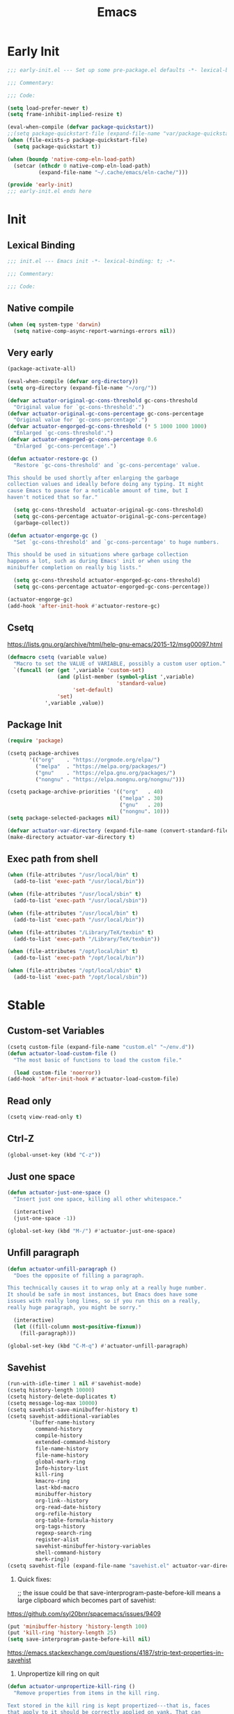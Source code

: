 # -*- after-save-hook: (org-babel-tangle); -*-
#+title: Emacs

* Early Init
:PROPERTIES:
:header-args: :tangle ~/.config/emacs/early-init.el
:END:

#+begin_src emacs-lisp :comments no
  ;;; early-init.el --- Set up some pre-package.el defaults -*- lexical-binding: t; -*-

  ;;; Commentary:

  ;;; Code:
#+end_src

#+begin_src emacs-lisp
  (setq load-prefer-newer t)
  (setq frame-inhibit-implied-resize t)
#+end_src

#+begin_src emacs-lisp
  (eval-when-compile (defvar package-quickstart))
  ;;(setq package-quickstart-file (expand-file-name "var/package-quickstart.el" user-emacs-directory))
  (when (file-exists-p package-quickstart-file)
    (setq package-quickstart t))
#+end_src

#+begin_src emacs-lisp :tangle no
  (when (boundp 'native-comp-eln-load-path)
    (setcar (nthcdr 0 native-comp-eln-load-path)
            (expand-file-name "~/.cache/emacs/eln-cache/")))
#+end_src

#+begin_src emacs-lisp :comments no
  (provide 'early-init)
  ;;; early-init.el ends here
#+end_src

* Init
:PROPERTIES:
:header-args: :tangle ~/.config/emacs/init.el :mkdirp yes
:END:
** Lexical Binding
#+begin_src emacs-lisp :comments no
  ;;; init.el --- Emacs init -*- lexical-binding: t; -*-

  ;;; Commentary:

  ;;; Code:
#+end_src

** Native compile
#+begin_src emacs-lisp
  (when (eq system-type 'darwin)
    (setq native-comp-async-report-warnings-errors nil))
#+end_src

** Very early
#+begin_src emacs-lisp
  (package-activate-all)

  (eval-when-compile (defvar org-directory))
  (setq org-directory (expand-file-name "~/org/"))
#+end_src

#+begin_src emacs-lisp
  (defvar actuator-original-gc-cons-threshold gc-cons-threshold
    "Original value for `gc-cons-threshold'.")
  (defvar actuator-original-gc-cons-percentage gc-cons-percentage
    "Original value for `gc-cons-percentage'.")
  (defvar actuator-engorged-gc-cons-threshold (* 5 1000 1000 1000)
    "Enlarged `gc-cons-threshold'.")
  (defvar actuator-engorged-gc-cons-percentage 0.6
    "Enlarged `gc-cons-percentage'.")

  (defun actuator-restore-gc ()
    "Restore `gc-cons-threshold' and `gc-cons-percentage' value.

  This should be used shortly after enlarging the garbage
  collection values and ideally before doing any typing. It might
  cause Emacs to pause for a noticable amount of time, but I
  haven't noticed that so far."

    (setq gc-cons-threshold  actuator-original-gc-cons-threshold)
    (setq gc-cons-percentage actuator-original-gc-cons-percentage)
    (garbage-collect))

  (defun actuator-engorge-gc ()
    "Set `gc-cons-threshold' and `gc-cons-percentage' to huge numbers.

  This should be used in situations where garbage collection
  happens a lot, such as during Emacs' init or when using the
  minibuffer completion on really big lists."

    (setq gc-cons-threshold actuator-engorged-gc-cons-threshold)
    (setq gc-cons-percentage actuator-engorged-gc-cons-percentage))

  (actuator-engorge-gc)
  (add-hook 'after-init-hook #'actuator-restore-gc)
#+end_src

** Csetq
https://lists.gnu.org/archive/html/help-gnu-emacs/2015-12/msg00097.html

#+begin_src emacs-lisp
  (defmacro csetq (variable value)
    "Macro to set the VALUE of VARIABLE, possibly a custom user option."
    `(funcall (or (get ',variable 'custom-set)
                  (and (plist-member (symbol-plist ',variable)
                                     'standard-value)
                       'set-default)
                  'set)
              ',variable ,value))
#+end_src

** Package Init

#+begin_src emacs-lisp
  (require 'package)

  (csetq package-archives
         '(("org"    . "https://orgmode.org/elpa/")
           ("melpa"  . "https://melpa.org/packages/")
           ("gnu"    . "https://elpa.gnu.org/packages/")
           ("nongnu" . "https://elpa.nongnu.org/nongnu/")))

  (csetq package-archive-priorities '(("org"   . 40)
                                      ("melpa" . 30)
                                      ("gnu"   . 20)
                                      ("nongnu". 10)))
  (setq package-selected-packages nil)
#+end_src

#+begin_src emacs-lisp
  (defvar actuator-var-directory (expand-file-name (convert-standard-filename "var/") user-emacs-directory))
  (make-directory actuator-var-directory t)
#+end_src

** Exec path from shell
#+begin_src emacs-lisp
  (when (file-attributes "/usr/local/bin" t)
    (add-to-list 'exec-path "/usr/local/bin"))

  (when (file-attributes "/usr/local/sbin" t)
    (add-to-list 'exec-path "/usr/local/sbin"))

  (when (file-attributes "/usr/local/bin" t)
    (add-to-list 'exec-path "/usr/local/bin"))

  (when (file-attributes "/Library/TeX/texbin" t)
    (add-to-list 'exec-path "/Library/TeX/texbin"))

  (when (file-attributes "/opt/local/bin" t)
    (add-to-list 'exec-path "/opt/local/bin"))

  (when (file-attributes "/opt/local/sbin" t)
    (add-to-list 'exec-path "/opt/local/sbin"))
#+end_src

* Stable
:PROPERTIES:
:header-args: :tangle ~/.config/emacs/init.el :comments link :noweb yes
:END:
** Custom-set Variables

#+begin_src emacs-lisp
  (csetq custom-file (expand-file-name "custom.el" "~/env.d"))
  (defun actuator-load-custom-file ()
    "The most basic of functions to load the custom file."

    (load custom-file 'noerror))
  (add-hook 'after-init-hook #'actuator-load-custom-file)
#+end_src

** Read only
#+begin_src emacs-lisp
  (csetq view-read-only t)
#+end_src

** Ctrl-Z
#+begin_src emacs-lisp
  (global-unset-key (kbd "C-z"))
#+end_src

** Just one space
#+begin_src emacs-lisp
  (defun actuator-just-one-space ()
    "Insert just one space, killing all other whitespace."

    (interactive)
    (just-one-space -1))

  (global-set-key (kbd "M-/") #'actuator-just-one-space)
#+end_src

** Unfill paragraph
#+begin_src emacs-lisp
  (defun actuator-unfill-paragraph ()
    "Does the opposite of filling a paragraph.

  This technically causes it to wrap only at a really huge number.
  It should be safe in most instances, but Emacs does have some
  issues with really long lines, so if you run this on a really,
  really huge paragraph, you might be sorry."

    (interactive)
    (let ((fill-column most-positive-fixnum))
      (fill-paragraph)))

  (global-set-key (kbd "C-M-q") #'actuator-unfill-paragraph)
#+end_src

** Savehist
#+begin_src emacs-lisp
  (run-with-idle-timer 1 nil #'savehist-mode)
  (csetq history-length 10000)
  (csetq history-delete-duplicates t)
  (csetq message-log-max 10000)
  (csetq savehist-save-minibuffer-history t)
  (csetq savehist-additional-variables
         '(buffer-name-history
           command-history
           compile-history
           extended-command-history
           file-name-history
           file-name-history
           global-mark-ring
           Info-history-list
           kill-ring
           kmacro-ring
           last-kbd-macro
           minibuffer-history
           org-link--history
           org-read-date-history
           org-refile-history
           org-table-formula-history
           org-tags-history
           regexp-search-ring
           register-alist
           savehist-minibuffer-history-variables
           shell-command-history
           mark-ring))
  (csetq savehist-file (expand-file-name "savehist.el" actuator-var-directory))
#+end_src

#+results:
: /home/g/.config/emacs/var/savehist.el

1. Quick fixes:

   ;; the issue could be that save-interprogram-paste-before-kill means a large clipboard which becomes part of savehist:

https://github.com/syl20bnr/spacemacs/issues/9409

#+begin_src emacs-lisp
  (put 'minibuffer-history 'history-length 100)
  (put 'kill-ring 'history-length 25)
  (setq save-interprogram-paste-before-kill nil)
#+end_src

https://emacs.stackexchange.com/questions/4187/strip-text-properties-in-savehist

2. Unpropertize kill ring on quit
#+begin_src emacs-lisp
  (defun actuator-unpropertize-kill-ring ()
    "Remove properties from items in the kill ring.

  Text stored in the kill ring is kept propertized---that is, faces
  that apply to it should be correctly applied on yank. That can
  vastly increase the size of the kill ring, causing it to go from
  no big deal to a rather substantial issue if you try to persist
  the kill ring. This removes properties, which makes the kill ring
  lossy in a fashion, but means that saving huge numbers of kill
  ring items to disk should no longer cause weird issues."

    (setq kill-ring (mapcar 'substring-no-properties kill-ring)))

  (add-hook 'kill-emacs-hook #'actuator-unpropertize-kill-ring)
  (add-hook 'after-save-hook #'actuator-unpropertize-kill-ring)
#+end_src

3. Savehist on kill only

#+begin_src emacs-lisp
  (eval-when-compile ;;(defvar savehist-autosave-interval)
                     (declare-function savehist-save "savehist"))
  (csetq savehist-autosave-interval nil)
  (add-hook 'kill-emacs-hook #'savehist-save)
  (add-hook 'after-save-hook #'savehist-save)
#+end_src
** Autorevert
#+begin_src emacs-lisp
  (run-with-idle-timer 1 nil #'global-auto-revert-mode 1)
  (csetq auto-revert-verbose t)
  (csetq auto-revert-avoid-polling t)
  (csetq buffer-auto-revert-by-notification t)
  (csetq auto-revert-interval 15)
  (csetq revert-without-query nil)
  (csetq auto-revert-check-vc-info nil)
#+end_src

** Server

#+begin_src emacs-lisp
  (defun actuator-start-server-if-not-running ()
    "If Emacs' server is not running, start it.

  This allows Emacs client to function. This does not check to see
  if the current Emacs instance is running the server, only that at
  least one server is running. I don't care about running multiple
  servers, so that's fine."

    (require 'server)
    (declare-function server-running-p "server")
    (unless (server-running-p) (server-start)))
  (run-with-idle-timer 2 nil #'actuator-start-server-if-not-running)
#+end_src

** Undo
- [[https://b3n.sdf-eu.org/undo-in-emacs.html][Undo in Emacs]]

  #+begin_src emacs-lisp
    (global-set-key (kbd "s-z") #'undo-only)
    (global-set-key (kbd "s-Z") #'undo-redo)
  #+end_src

** Cancel GC in Minibuffer
#+begin_src emacs-lisp
  (when (and (fboundp 'actuator-engorge-gc)
             (fboundp 'actuator-restore-gc))
    (add-hook 'minibuffer-setup-hook #'actuator-engorge-gc)
    (add-hook 'minibuffer-exit-hook  #'actuator-restore-gc))

#+end_src

** Minibuffer Resize
#+begin_src emacs-lisp
  (defun actuator-minibuffer-normalize-face-height ()
    "Reset faces in the minibuffer to be the default height."

    (set (make-local-variable 'face-remapping-alist)
         '((org-document-title :height 1.0))))

  (add-hook 'minibuffer-setup-hook #'actuator-minibuffer-normalize-face-height)
#+end_src
** Hippie Expand

#+begin_src emacs-lisp
  (csetq dabbrev-case-distinction t)
  (csetq dabbrev-case-fold-search t)
  (csetq dabbrev-case-replace t)
#+end_src

#+begin_src emacs-lisp
  (with-eval-after-load 'hippie-exp
    (require 'dabbrev))
#+end_src

#+begin_src emacs-lisp
  (csetq hippie-expand-verbose t)
  (csetq hippie-expand-try-functions-list
         '(try-expand-all-abbrevs
           try-expand-dabbrev-visible
           try-expand-dabbrev
           try-expand-dabbrev-all-buffers
           try-expand-dabbrev-from-kill
           try-complete-file-name-partially
           try-complete-file-name
           try-expand-line
           try-complete-lisp-symbol-partially
           try-complete-lisp-symbol
           try-expand-list
           try-expand-list-all-buffers
           try-expand-whole-kill
           try-expand-line-all-buffers))
  (global-set-key (kbd "<M-SPC>") #'hippie-expand)
#+end_src

- try-complete-lisp-symbol has a lot of completions
- try-expand-line-all-buffers is very slow

#+begin_src emacs-lisp
  (defun actuator-hippie-unexpand ()
    "Remove an expansion without having to loop around."
    (interactive)
    (hippie-expand 0))
  (global-set-key (kbd "M-S-SPC") #'actuator-hippie-unexpand)
#+end_src

** Open org-links in new window or not
#+begin_src emacs-lisp
  (csetq org-link-frame-setup '((vm . vm-visit-folder-other-frame)
                                (vm-imap . vm-visit-imap-folder-other-frame)
                                (gnus . org-gnus-no-new-news)
                                (file . find-file)))
#+end_src
* Unstable
:PROPERTIES:
:header-args: :tangle ~/.config/emacs/init.el :noweb yes
:END:
** NSM
#+begin_src emacs-lisp
  (csetq nsm-settings-file (expand-file-name "nsm.el" actuator-var-directory))
#+end_src
** Diary
#+begin_src emacs-lisp
  (csetq diary-file (expand-file-name "diary" org-directory))
  (csetq calendar-date-style 'iso)
#+end_src

** Capture Templates

#+begin_src emacs-lisp
  (with-eval-after-load 'org-capture
    (defvar org-capture-templates)
    (add-to-list 'org-capture-templates
                 `("l" "Todo (with link)" entry
                   (file "inbox.org")
                   "* TODO %?\n:LOGBOOK:\n- Added on %U\n:END:\n%i\n%a\n")))
#+end_src

#+begin_src emacs-lisp
  (with-eval-after-load 'org-capture
    (defvar org-capture-templates)
    (add-to-list 'org-capture-templates
                 `("t" "Todo (no link)" entry
                   (file "inbox.org")
                   "* TODO %?\n:LOGBOOK:\n- Added on %U\n:END:\n%i\n")))
#+end_src

#+begin_src emacs-lisp
  (with-eval-after-load 'org-capture
    (defvar org-capture-templates)
    (defun actuator-date-stamp ()
      (format-time-string "%A %-e %B %Y %H:%M %Z"))
    (add-to-list 'org-capture-templates
                 `("j" "Journal" entry
                   (file+olp+datetree "journal.org")
                   "* %(actuator-date-stamp)\n%?")))
#+end_src

#+begin_src emacs-lisp
  (with-eval-after-load 'org-capture
    (defvar org-capture-templates)
    (add-to-list 'org-capture-templates
                 '("C" "Contact" entry (file "contacts.org")
                   "* %^{Name}
  :PROPERTIES:
  :EMAIL: %^{Email}
  :PHONE: %^{Phone}
  :END:
  :LOGBOOK:
  - Added on %U
  :END:\n\n%?")))
#+end_src

** Calendar

#+begin_src emacs-lisp
  (csetq calendar-latitude [47 33 north])
  (csetq calendar-longitude [52 42 west])
#+end_src

#+begin_src emacs-lisp
  (defun actuator-calendar-mode-line-entry (command echo &optional key string)
    "Return a propertized string for `calendar-mode-line-format'.
  COMMAND is a command to run, ECHO is the help-echo text, KEY
  is COMMAND's keybinding, STRING describes the binding.

  This version of this function does not display the keybinding for
  the COMMAND, which was unneeded and hard to theme correctly."
    (propertize (or key
                    (capitalize (format "%s" string)))
                'help-echo (format "mouse-1: %s" echo)
                'mouse-face 'mode-line-highlight
                'keymap (make-mode-line-mouse-map 'mouse-1 command)))

  (advice-add 'calendar-mode-line-entry :override #'actuator-calendar-mode-line-entry)
#+end_src

#+begin_src emacs-lisp
  (csetq calendar-date-style 'iso)
  (csetq calendar-offset -1)
#+end_src

** Unfiled Settings
:PROPERTIES:
:ID:       3659786E-6B2D-4AF8-8901-434068730FC7
:END:

#+begin_src emacs-lisp
  (fringe-mode 12)
#+end_src

#+begin_src emacs-lisp
  (csetq bookmark-version-control t)
  (csetq bookmark-save-flag 1)
#+end_src

#+begin_src emacs-lisp
  (setq window-combination-resize t)
  (setq undo-limit (* 80 1024 1024))
#+end_src

From  emacs-plus:

#+begin_src emacs-lisp
  ;; C source code
  (setq frame-resize-pixelwise t)
#+end_src

#+begin_src emacs-lisp
  (global-set-key (kbd "M-=") #'count-words)
#+end_src

#+begin_src emacs-lisp
  (global-unset-key (kbd "<C-wheel-down>"))
  (global-unset-key (kbd "<C-wheel-up>"))
#+end_src

#+begin_src emacs-lisp
  (global-set-key (kbd "M-c") 'capitalize-dwim)
  (global-set-key (kbd "M-l") 'downcase-dwim)
  (global-set-key (kbd "M-u") 'upcase-dwim)
#+end_src

#+begin_src emacs-lisp
  (setq help-window-select t) ; Select help window by default
  (setq jit-lock-defer-time 0) ; Delay font-lock if its slow
  (defalias 'yes-or-no-p 'y-or-n-p)

  (global-set-key (kbd "M-o") #'other-window)

  (run-with-idle-timer 2 nil #'delete-selection-mode t)
  (run-with-idle-timer 2 nil #'midnight-mode t)
  (setq sentence-end-double-space nil)

  (defun actuator-prefer-utf-8 ()
    "Set all the UTF-8 defaults."
    (prefer-coding-system 'utf-8)
    (set-default-coding-systems 'utf-8)
    (set-terminal-coding-system 'utf-8)
    (set-keyboard-coding-system 'utf-8)
    (set-language-environment "UTF-8"))

  (run-with-idle-timer 1 nil #'actuator-prefer-utf-8)

  (add-hook 'before-save-hook 'whitespace-cleanup)

  (setq indent-tabs-mode nil) ; Never insert tabs with tab key
  (setq require-final-newline t)

  (run-with-idle-timer 2 nil #'save-place-mode 1)
  (csetq save-place-file (expand-file-name "save-place.el" actuator-var-directory))

  (setq backup-by-copying    t)
  (setq delete-old-versions  t)
  (setq kept-new-versions    50)
  (setq kept-old-versions    5) ; I don't know what an old version is
  (setq version-control      t)
  (setq vc-make-backup-files t)

  (setq uniquify-buffer-name-style 'forward) ; Like a path, the way that makes sense
  (setq uniquify-separator "/")
  (setq uniquify-after-kill-buffer-p t)
  (setq uniquify-ignore-buffers-re "^\\*")
  (setq uniquify-strip-common-suffix nil)

  (setq find-file-visit-truename nil) ; Don't resolve symlinks
  (setq confirm-kill-emacs 'y-or-n-p)

  (run-with-idle-timer 1 nil #'abbrev-mode 1)
  (setq save-abbrevs 'silently)

  (setq enable-recursive-minibuffers t)
  (run-with-idle-timer 2 nil #'minibuffer-depth-indicate-mode t)

  (put 'narrow-to-region 'disabled nil)
  (put 'narrow-to-defun  'disabled nil)

  (add-hook 'after-save-hook
            #'executable-make-buffer-file-executable-if-script-p)

  (defun display-startup-echo-area-message ()
    "Remove the GNU info from the minibuffer on startup.

  All you have to do is create a function with this name.  It's
  called automatically."

    (message ""))

  (setq default-frame-alist
        '((ns-transparent-titlebar . t)
          (ns-appearance           . 'light)))

  (setq completion-styles
        '(fuzzy
          basic
          partial-completion
          substring
          initials
          emacs22))

  (defun actuator-font-exists-p (font)
    "Return non-nil if FONT is loaded."
    (member font (font-family-list)))

  (defun actuator-frame-init (&optional _frame)
    "Initialize per-frame variables.

  These variables need to be set every time a frame is created."

    (when (fboundp 'tool-bar-mode)   (tool-bar-mode   -1))
    (when (fboundp 'scroll-bar-mode) (scroll-bar-mode -1))
    (when (fboundp 'tooltip-mode)    (tooltip-mode    -1))
    (when (and (not (display-graphic-p))
               (fboundp 'menu-bar-mode))
      (menu-bar-mode   -1))
    (when (actuator-font-exists-p "SF Mono")
      (set-frame-font "SF Mono-12" nil t)))

  (add-hook 'after-make-frame-functions 'actuator-frame-init)
  (actuator-frame-init)
#+end_src
** Misc

#+begin_src emacs-lisp
  (run-with-idle-timer 1 nil #'recentf-mode 1)
  (eval-when-compile (declare-function recentf-open-files "recentf")
                     (declare-function recentf-cleanup "recentf"))
  (global-set-key (kbd "C-x C-r") #'recentf-open-files)
  (csetq recentf-max-saved-items 1000)
  (csetq recentf-save-file (expand-file-name "recentf.el" actuator-var-directory))
  (csetq recentf-exclude `(,actuator-var-directory
                           "^/\\(?:ssh\\|su\\|sudo\\)?:"
                           "/var/folders/"))
  (add-hook 'midnight-mode-hook #'recentf-cleanup)
#+end_src

** Plain Font

#+begin_src emacs-lisp
  (load-theme 'actuator t)

  (blink-cursor-mode -1)
  (setq cursor-type 'box)
  ;;(pixel-scroll-mode)
  (setq scroll-conservatively 101) ; Move the buffer just enough to display point, but no more
  (setq scroll-margin 0)
  (setq mouse-wheel-scroll-amount '(1))

  (setq inhibit-startup-message t)
  (setq initial-scratch-message "")
#+end_src

#+begin_src emacs-lisp
  (unless 'window-system
    (require 'mouse)
    (require 'xt-mouse)
    ;;(csetq mouse-sel-mode t)
    (xterm-mouse-mode t)
    (defun track-mouse (_e)))
#+end_src

#+begin_src emacs-lisp
  (when (executable-find "mdfind")
    (csetq locate-command "mdfind"))
#+end_src

#+begin_src emacs-lisp :tangle no
  (csetq vc-handled-backends nil)
#+end_src

#+begin_src emacs-lisp
  (run-with-idle-timer 2 nil #'show-paren-mode 1)
  (run-with-idle-timer 2 nil #'electric-pair-mode 1)
  (csetq blink-matching-paren nil)
  (csetq show-paren-delay 0)
  (csetq show-paren-style 'mixed)
#+end_src

#+begin_src emacs-lisp
  (add-hook 'emacs-startup-hook #'actuator-startup-profile)

  (defun actuator-startup-profile ()
    "Display the startup time and garbage collections in the minibuffer."

    (message "Emacs ready in %s with %d garbage collections."
             (format "%.2f seconds"
                     (float-time
                      (time-subtract after-init-time before-init-time)))
             gcs-done))
#+end_src
** Eliminate frame title
#+begin_src emacs-lisp
  (csetq ns-use-proxy-icon nil)
  (csetq frame-title-format
         '((:eval (when (buffer-file-name)
                    (abbreviate-file-name default-directory)))
           "%b"))
#+end_src

** Help
#+begin_src emacs-lisp
  ;;(global-set-key (kbd "C-h x k") #'describe-key)
#+end_src

** Delete by Moving to Trash
#+begin_src emacs-lisp
  (when (executable-find "trash")
    (defun system-move-file-to-trash (file)
      "Move FILE to trash via the `trash' cli tool."

      (if (executable-find "trash")
          (call-process "trash" nil nil nil file)
        (error "Executable `trash' could not be found in PATH")))
    (csetq delete-by-moving-to-trash t))
#+end_src

** Copy sentence
#+begin_src emacs-lisp
  (defun actuator-copy-sentence ()
    "Save the entire sentence to the kill ring."
    (interactive)
    (save-excursion
      (backward-sentence)
      (mark-end-of-sentence nil)
      (copy-region-as-kill nil nil t)))
#+end_src

** Org
#+begin_src emacs-lisp
  (make-directory (expand-file-name "org/" actuator-var-directory) t)

  (make-directory (expand-file-name "org-publish/"
                                    actuator-var-directory)
                  t)
  (csetq org-clock-persist-file (expand-file-name "org/org-clock-persist.el"
                                                  actuator-var-directory))
  (csetq org-publish-timestamp-directory (expand-file-name "org-publish/"
                                                           actuator-var-directory))
#+end_src

#+begin_src emacs-lisp
  (csetq org-agenda-files (expand-file-name "agenda" org-directory))
  (csetq org-use-fast-todo-selection 'expert)
  (csetq org-todo-keywords
         '((sequence "TODO(t)" "NEXT(n)" "WAITING(w)" "SOMEDAY(s)" "PROJECT(p)" "|" "DONE(d)" "CANCELLED(c)")))
  (csetq org-agenda-custom-commands
         '(("h" "Agenda Plus"
            ((agenda "")
             (tags-todo "current")))))
  (csetq org-agenda-window-setup 'reorganize-frame)
  (csetq org-agenda-restore-windows-after-quit t)
  (csetq org-agenda-span 'week) ;; fortnight
  (csetq org-agenda-include-diary t)
  (csetq org-agenda-text-search-extra-files nil)
  (csetq org-agenda-todo-list-sublevels t)
  (csetq org-agenda-sticky t)
  (csetq org-agenda-dim-blocked-tasks t)
  (csetq org-list-indent-offset 1)
  (csetq org-use-speed-commands t)
  (csetq org-refile-allow-creating-parent-nodes 'confirm)
  (csetq org-outline-path-complete-in-steps nil)
  (csetq org-refile-use-outline-path 'file)
  (csetq org-refile-targets '((org-agenda-files :maxlevel . 3)))
  (csetq org-footnote-auto-adjust t)
  (csetq org-footnote-define-inline t)
  (csetq org-footnote-auto-label t)
  (csetq org-confirm-babel-evaluate nil)
  (csetq org-babel-results-keyword "results")
  (csetq org-edit-src-persistent-message nil)
  (csetq org-src-tab-acts-natively t)
  (csetq org-src-window-setup 'current-window)
  (csetq org-src-ask-before-returning-to-edit-buffer nil)
  (csetq org-src-fontify-natively t)
  (csetq org-tags-exclude-from-inheritance '("crypt"))
  (csetq org-crypt-key nil)
  (csetq org-habit-show-habits-only-for-today t)
  (csetq org-capture-bookmark t)
  (csetq org-hide-macro-markers t)
  (csetq org-reverse-note-order t)
  (csetq org-agenda-insert-diary-extract-time t)
  (csetq org-agenda-start-with-follow-mode t)
  (csetq org-agenda-follow-indirect t)
  (csetq org-agenda-skip-scheduled-if-done t)
  (csetq org-agenda-skip-deadline-if-done t)
  (csetq org-agenda-skip-additional-timestamps-same-entry t)
  (csetq org-agenda-skip-timestamp-if-done nil)
  (csetq org-agenda-time-leading-zero t)
  (csetq org-agenda-current-time-string
         "Now - - - - - - -")
  (csetq org-agenda-time-grid
         '((daily today require-timed)
           (0600 0700 0800 0900 1000 1100
                 1200 1300 1400 1500 1600
                 1700 1800 1900 2000 2100)
           " ....." "-----------------"))
  (csetq org-agenda-diary-file "~/org/diary.org")
#+end_src

#+begin_src emacs-lisp
  (csetq org-agenda-columns-add-appointments-to-effort-sum t)
  ;;(add-to-list 'org-global-properties '("Effort_ALL". "0 0:10 0:30 0:45 1:00 2:00 3:00 4:00 5:00 6:00 7:00 8:00")) ;; WHY NO WORK
#+end_src

#+begin_src emacs-lisp
  (csetq org-agenda-todo-ignore-scheduled 'future)
  (csetq org-agenda-todo-ignore-deadlines 'far)
  (csetq org-agenda-todo-ignore-timestamp 'future)
  (csetq org-agenda-todo-ignore-with-date nil)
  (csetq org-agenda-tags-todo-honor-ignore-options t)
#+end_src
#+begin_src emacs-lisp
  (defun actuator-org-src-line-wrap-setup ()
    "Set truncate-lines-mode in org-source-editing buffers."
    (setq-local truncate-lines t))
  (add-hook 'org-src-mode-hook #'actuator-org-src-line-wrap-setup)
#+end_src

#+results:
| org-src-babel-configure-edit-buffer | org-src-mode-configure-edit-buffer | actuator-org-src-line-wrap-setup |

#+begin_src emacs-lisp
  (with-eval-after-load 'org-agenda
    (csetq org-agenda-follow-mode t))
#+end_src

#+results:

#+begin_src emacs-lisp
  (eval-when-compile
    (defvar org-modules)
    (defvar org-default-properties)
    (declare-function org-indent-mode "org-indent"))

  (with-eval-after-load 'org
    (add-to-list 'org-default-properties "DIR")
    (add-to-list 'org-default-properties "header-args")
    (require 'org-habit)
    (require 'org-checklist)
    (require 'org-crypt)
    (org-crypt-use-before-save-magic)
    (org-indent-mode 1)

    ;; (when (package-installed-p 'org-plus-contrib)
    ;;   (add-to-list 'org-modules 'habit)
    ;;   (add-to-list 'org-modules 'checklist)
    ;;   (add-to-list 'org-modules 'crypt))



    ;;(org-emphasis-alist (delete '("+" (:strike-through t)) org-emphasis-alist))
    (org-babel-do-load-languages 'org-babel-load-languages
                                 '((emacs-lisp . t)
                                   (shell      . t))))
#+end_src

#+begin_src emacs-lisp
  (add-to-list 'package-selected-packages 'org-plus-contrib)
  (csetq org-babel-default-header-args '((:mkdirp   . "yes")
                                         (:comments . "link")
                                         (:session  . "none")
                                         (:results  . "replace")
                                         (:exports  . "code")
                                         (:cache    . "no")
                                         (:noweb    . "no")
                                         (:hlines   . "no")
                                         (:tangle   . "no")))

  (defun actuator-update-all-dynamic-blocks ()
    "Update all dynamic blocks in an Org-mode document.

  Should only be called when in Org-mode, but also it shouldn't
  cause an error if not."

    (require 'org)
    (declare-function org-dblock-update "org")
    (org-dblock-update 1))

  (defun actuator-org-mode-setup ()
    "Set basic defaults in Org-mode that aren't variables."

    (electric-indent-local-mode -1)
    (visual-line-mode)
    (add-hook 'before-save-hook
              'actuator-update-all-dynamic-blocks nil
              'make-it-local))

  (add-hook 'org-mode-hook #'actuator-org-mode-setup)

  (global-set-key (kbd "C-c c") #'org-capture)
  (global-set-key (kbd "C-c a") #'org-agenda)
  (declare-function org-store-link "ol")
  (global-set-key (kbd "C-c l") #'org-store-link)

  (csetq org-startup-folded 'content)
  (csetq org-ellipsis " →")
  (csetq org-startup-align-all-tables t)
  (csetq org-startup-shrink-all-tables t)
  (csetq org-startup-with-inline-images t)
  (csetq org-startup-indented t)
  (csetq org-hide-leading-stars t)
  (csetq org-pretty-entities-include-sub-superscripts t)
  (csetq org-hide-emphasis-markers t)
  (csetq org-image-actual-width 300)
  (csetq org-fontify-done-headline t)
  (csetq org-structure-template-alist
         '(("e" . "src emacs-lisp")
           ("s" . "src shell")))
  (csetq org-log-done 'time)
  (csetq org-log-into-drawer t)
  (csetq org-log-reschedule 'time)
  (csetq org-log-refile 'time)
  (csetq org-log-redeadline 'time)
  (csetq org-closed-keep-when-no-todo t)
  (csetq org-enforce-todo-dependencies t)
  (csetq org-enforce-todo-checkbox-dependencies t)
  (csetq org-complete-tags-always-offer-all-agenda-tags nil)
  (csetq org-clone-delete-id t)
  (csetq org-tags-column -60)
  (csetq org-catch-invisible-edits 'show-and-error)
  (csetq org-insert-heading-respect-content t)
  (csetq org-ctrl-k-protect-subtree t)
  (csetq org-M-RET-may-split-line '((default . nil)))
  (csetq org-special-ctrl-k t)
  (csetq org-special-ctrl-a/e t)
  ;; (csetq org-blank-before-new-entry '((heading         . t)
  ;;                               (plain-list-item . auto)))
  (csetq org-use-property-inheritance t)
  (csetq org-modules nil)
#+end_src

#+begin_src emacs-lisp
  (csetq org-tag-persistent-alist '(("noexport")
                                    ("ignore")
                                    (:startgrouptag . nil)
                                    ("@"      . nil)
                                    (:grouptags     . nil)
                                    ("@email"       . ?m)
                                    ("@phone"       . ?p)
                                    ("@computer"    . ?c)
                                    ("@errand"      . ?e)
                                    ("@download"    . ?d)
                                    ("@exercise"    . ?x)
                                    ("@home"        . ?h)
                                    ("@research"    . ?r)
                                    (:endgroup      . nil)
                                    (:endgrouptag   . nil)))
#+end_src

#+begin_src emacs-lisp
  (defun actuator-org-capture-turn-off-header-line ()
    "Disable the header-line in a local mode.

  This is used to disable the help line in `org-capture' buffers as
  there's no variable that will do it."

    (setq-local header-line-format nil))
  (add-hook 'org-capture-mode-hook #'actuator-org-capture-turn-off-header-line)
#+end_src

** Holidays
:PROPERTIES:
:CATEGORY: Holiday
:END:
#+begin_src emacs-lisp
  (setq holiday-islamic-holidays nil)
  ;;(setq holiday-christian-holiday nil)
  (setq holiday-bahai-holidays nil)
  (setq holiday-oriental-holidays nil)
  ;;(setq holiday-other-holidays '((lunar-phases)))
#+end_src

** Keyboard Macros

- ~C-x (~ Start defining a keyboard macro.
- ~C-x )~ End a keyboard macro.
- ~C-u C-x (~ Replay macro and append keys to the definition.
- ~C-u C-u C-x (~ Don’t replay but append keys.
- ~C-x C-k r~ Run the last keyboard macro on each line that begins in the region.
- ~C-x C-k n~ Name the most recent macro.
- ~C-x C-k b~ Bind the most recent macro to a keybinding (for the session only).
- ~M-x insert-kbd-macro~ Insert the most recent macro into the buffer as lisp. That’s how you save it.
- ~C-x C-k 0-9~ and ~C-x C-k A-Z~ are reserved for keyboard macros

*** Make Checklist
#+begin_src emacs-lisp
  (fset 'actuator-make-checklist
        (kmacro-lambda-form [?\C-a ?- ?  ?\[ ?  ?\] ?  ?\C-n] 0 "%d"))
  ;;(global-set-key (kbd "C-x C-k 1") #'actuator-make-checklist)
#+end_src

*** References
- [[http://ergoemacs.org/emacs/emacs_macro_example.html][Emacs: Keyboard Macro ]][2020-06-08 Mon]
- [[https://www.emacswiki.org/emacs/KeyboardMacros][EmacsWiki: Keyboard Macros]] [2020-06-08 Mon]
- [[https://www.gnu.org/software/emacs/manual/html_node/emacs/Basic-Keyboard-Macro.html][Basic Keyboard Macro - GNU Emacs Manual]] [2020-06-08 Mon]

** Web
*** URL
#+begin_src emacs-lisp
  (make-directory (expand-file-name "url/" actuator-var-directory) t)
  (make-directory (expand-file-name "url/" actuator-var-directory) t)
  (csetq url-cache-directory (expand-file-name "url/" actuator-var-directory))
  (csetq url-configuration-directory (expand-file-name "url/" actuator-var-directory))
#+end_src

*** Set up browsing handlers                      :ignore:
Customizing the browse-url handlers is remarkably powerful. I don't use Emacs as a web browser much, but I do use a lot of links in Org-mode documents. If something isn't set here, it opens the URL in the default manner, which in my case is Safari ([[https://developer.apple.com/safari/technology-preview/][Technology Preview]]).

#+begin_src emacs-lisp
  (csetq browse-url-handlers '(("wikipedia"   . eww )
                               ("youtu\\.?be" . actuator-browse-video)
                               ("twitch"      . actuator-browse-video)))
#+end_src

#+begin_src emacs-lisp
  (make-directory (expand-file-name "eww" actuator-var-directory) t)
  (csetq eww-bookmarks-directory (expand-file-name "eww" actuator-var-directory))
#+end_src

#+begin_src emacs-lisp
  (csetq eww-history-limit 1000)
#+end_src

*** Handle video urls                             :ignore:
I want video links to be opened in MPV. This helps my battery life as well as my personal life because I don't have to visit YouTube. This requires [[https://mpv.io][MPV]] to be installed, which is best installed via [[http://brew.sh][Brew]] on macOS. I've tried to use [[https://nixos.org/download.html][Nix]], but it doesn't work well.

#+begin_src emacs-lisp
  (defun actuator-browse-video (url &rest _args)
    "Browse URL with a dedicated video player.
  Avoids opening a browser window."
    (start-process "mpv" nil "mpv" url))
#+end_src

*** Simple HTML renderer                          :ignore:
SHR is used to render all sorts of basic HTML in Emacs, including Elfeed posts and Nov.el books. Normally it wraps at the page width, but that can be adjusted.

#+begin_src emacs-lisp
  (csetq shr-width 75)
  (csetq shr-use-colors nil)
  (csetq shr-use-fonts nil)
  (csetq shr-image-animate nil)
  (csetq shr-cookie-policy nil)
#+end_src

*** Open links in background                      :ignore:

#+begin_src emacs-lisp
  (csetq browse-url-browser-function 'eww)
  (csetq browse-url-secondary-browser-function 'browse-url-generic)
#+end_src

#+begin_src emacs-lisp
  (when (eq system-type 'gnu/linux)
    (csetq browse-url-secondary-browser-function 'browse-url-firefox))
#+end_src

#+begin_src emacs-lisp
  (when (eq system-type 'darwin)
    (setq browse-url-browser-function 'eww)
    (setq browse-url-secondary-browser-function 'browse-url-generic)
    (setq browse-url-generic-program "open")
    (setq browse-url-generic-args '("--background")))
#+end_src

#+begin_src emacs-lisp
  (make-directory "~/Sync/.sync/eww/" t)
  (csetq eww-bookmarks-directory "~/Sync/.sync/eww/")
#+end_src

** iBuffer
#+begin_src emacs-lisp
  (global-set-key (kbd "C-x C-b") #'ibuffer)
  (csetq ibuffer-expert t)
#+end_src

#+begin_src emacs-lisp
  (csetq ibuffer-show-empty-filter-groups nil)
  (csetq ibuffer-saved-filter-groups
         '(("default"
            ("Misc"      (name . "^\\*.*\\*$"))
            ("Magit"     (name . "magit"))
            ("Src"       (name . "\*Org Src"))
            ("Dired"     (mode . dired-mode))
            ("My Org"    (directory . "/Users/g/org"))
            ("Config"    (or
                          (directory . "/Users/g/.config")
                          (directory . "/usr/local/share/emacs"))))))
#+end_src

#+begin_src emacs-lisp
  (defun actuator-ibuffer-setup ()
    "Set up ibuffer defaults that require running functions.

  This should be run as in a hook that is called when ibuffer-mode is run."

    (require 'ibuf-ext)
    (declare-function ibuffer-switch-to-saved-filter-groups "ibuf-ext")
    (declare-function ibuffer-auto-mode "ibuf-ext")
    (ibuffer-switch-to-saved-filter-groups "default")
    (ibuffer-auto-mode 1)
    (toggle-truncate-lines +1))
  (add-hook 'ibuffer-mode-hook #'actuator-ibuffer-setup)
#+end_src

** Encryption (EPG)
#+begin_src emacs-lisp
  (csetq epg-pinentry-mode 'loopback)
#+end_src
** Dired
#+begin_src emacs-lisp
  (with-eval-after-load 'dired
    (require 'dired-x)
    (require 'dired-aux)
    (require 'wdired))
  (eval-when-compile (declare-function dired-omit-mode "dired-x"))
  (add-hook 'dired-mode-hook #'dired-omit-mode)
#+end_src

#+begin_src emacs-lisp
  (make-directory (expand-file-name "image-dired/gallery/" actuator-var-directory) t)
  (csetq image-dired-dir (expand-file-name "image-dired/" actuator-var-directory))
  (csetq image-dired-db-file (expand-file-name "image-dired/image-dired.db" actuator-var-directory))
  (csetq image-dired-gallery (expand-file-name "image-dired/gallery/" actuator-var-directory))
  (csetq image-dired-temp-image-file (expand-file-name "image-dired/temp-image" actuator-var-directory))
  (csetq image-dired-temp-rotate-image-file (expand-file-name "image-dired/temp-rotate-image" actuator-var-directory))
#+end_src

#+begin_src emacs-lisp
  (csetq image-dired-thumb-size 100)
  (csetq image-dired-thumb-width 300)
  (csetq image-dired-thumb-height 300)
  (csetq image-dired-thumb-margin 5)
  (csetq image-dired-thumb-relief 0)
  (csetq image-dired-thumbs-per-row 4)
  (with-eval-after-load 'image-dired
    (defvar image-dired-thumbnail-mode-map)
    (declare-function image-dired-thumbnail-display-external "image-dired")
    (define-key image-dired-thumbnail-mode-map
      (kbd "<return>") #'image-dired-thumbnail-display-external))

  (cond ((executable-find "open")
         (csetq image-dired-external-viewer "open"))
        ((executable-find "xdg-open")
         (csetq image-dired-external-viewer "xdg-open")))
#+end_src


#+begin_src emacs-lisp
  (csetq dired-omit-files "\\`[.]?#\\|\\`[.][.]?\\'\\|\\`.DS_Store\\'\\|^.git$")

  (with-eval-after-load 'savehist
    (eval-when-compile (defvar savehist-additional-variables))
    (add-to-list 'savehist-additional-variables 'dired-shell-command-history))

  (with-eval-after-load (declare-function dired-directory-changed-p "dired"))
  (csetq dired-auto-revert-buffer #'dired-directory-changed-p)
  (csetq dired-dwim-target t)
  (csetq wdired-create-parent-directories t)
  (csetq wdired-allow-to-change-permissions t)
  (csetq dired-recursive-copies 'always)
  (csetq dired-isearch-filenames 'dwim)
  (csetq dired-create-destination-dirs 'ask)
  (csetq dired-vc-rename-file t)

  (add-hook 'dired-mode-hook #'hl-line-mode)

  (csetq ls-lisp-use-insert-directory-program t)
  (csetq ls-lisp-ignore-case t)
  (csetq ls-lisp-use-string-collate nil)
  (csetq ls-lisp-verbosity '(links uid))
  (csetq ls-lisp-format-time-list '("%Y-%m-%d %H:%M" "%Y-%m-%d"))
  (csetq ls-lisp-use-localized-time-format nil)

  (cond ((or (eq system-type 'gnu/linux) (executable-find "gls"))
         (csetq dired-listing-switches "-AGFhlv --group-directories-first --time-style=long-iso --dired"))
        ((eq system-type 'darwin)
         (csetq dired-listing-switches "-alhFo")))

  ;; a :: include files beginning with dots
  ;; A :: include files beginning with dots except . and ..
  ;; G :: skip group names
  ;; v :: natural sort
  ;; l :: display as list
  ;; h :: human-readable filenames
  ;; F :: display a slash after directories
  ;; S :: sort by size
#+end_src

** Attach
:PROPERTIES:
:ID:       7542A761-77AB-4B42-B25E-33BFE7A45FE9
:END:

#+begin_src emacs-lisp
  (csetq org-attach-store-link-p t)
  (csetq org-attach-expert nil)
  (csetq org-attach-dir-relative t)
  (csetq org-attach-preferred-new-method 'dir)
  (csetq org-attach-method 'mv)
  (csetq org-attach-auto-tag "attach")
  (csetq org-attach-archive-delete 'query)
#+end_src
** Clock

#+begin_src emacs-lisp
  (with-eval-after-load 'org
    (org-clock-persistence-insinuate))
  (csetq org-clock-into-drawer "CLOCK")
  ;;(csetq org-clock-persist t)
  (csetq org-clock-out-remove-zero-time-clocks t)
  (csetq org-clock-mode-line-total 'auto)
#+end_src

** World Time
#+begin_src emacs-lisp
  (csetq world-clock-list '(("America/New_York" "New York")
                            ("Europe/London"    "London")
                            ("Australia/Sydney" "Sydney")
                            ("America/Edmonton" "Calgary")
                            ("America/St_Johns" "St. John's")))
#+end_src

** Ediff
#+begin_src emacs-lisp
  (csetq ediff-window-setup-function 'ediff-setup-windows-plain)
  (csetq ediff-split-window-function 'split-window-horizontally)
  (csetq ediff-diff-options "-w") ;;-w ignores whitespace changes
  (csetq ediff-forward-word-function 'forward-char) ;;testing
  (csetq ediff-highlight-all-diffs t)
  (csetq ediff-keep-variants nil)

  (defun actuator-ediff-save-window-configuration ()
    "Save current window layout so ediff can control the frame."

    (window-configuration-to-register :ediff))

  (defun actuator-ediff-restore-window-configuration ()
    "Restore the window layout after diffing."

    (jump-to-register :ediff))

  (defun actuator-ediff-org-reveal-around-difference (&rest _)
    "Ensure that the relevant Org-mode diff is visible."

    (defvar ediff-buffer-A)
    (defvar ediff-buffer-B)
    (defvar ediff-buffer-C)
    (declare-function ediff-with-current-buffer "ediff-init" (buffer &rest body))
    (require 'ediff)

    (dolist (buf (list ediff-buffer-A ediff-buffer-B ediff-buffer-C))
      (ediff-with-current-buffer buf
                                 (when (derived-mode-p 'org-mode)
                                   (org-reveal t)))))

  ;; (defun actuator-ediff-copy-both-to-C ()
  ;;   "Copy both the A and B diffs to the output C."

  ;;   (interactive)
  ;;   (defvar ediff-current-difference)
  ;;   (defvar ediff-control-buffer)
  ;;   (require 'ediff-util)
  ;;   (declare-function ediff-copy-diff "ediff-util")
  ;;   (declare-function ediff-get-region-contents "ediff-util")

  ;;   (ediff-copy-diff ediff-current-difference nil 'C nil
  ;;                    (concat
  ;;                     (ediff-get-region-contents ediff-current-difference 'A ediff-control-buffer)
  ;;                     (ediff-get-region-contents ediff-current-difference 'B ediff-control-buffer))))

  ;; (defun actuator-add-d-to-ediff-mode-map ()
  ;;   "Mode map to work with ediff-copy-both-to-C"

  ;;   (defun ediff-mode-map)
  ;;   (define-key ediff-mode-map "d" 'actuator-ediff-copy-both-to-C))
  ;; (add-hook 'ediff-keymap-setup-hook 'actuator-add-d-to-ediff-mode-map)

  ;; (advice-add 'ediff-next-difference :after
  ;;             #'actuator-ediff-org-reveal-around-difference)
  ;; (advice-add 'ediff-previous-difference :after
  ;;             #'actuator-ediff-org-reveal-around-difference)

  (add-hook 'ediff-startup-hook #'actuator-ediff-save-window-configuration)
  ;;(add-hook 'ediff-startup-hook #'actuator-ediff-org-reveal-around-difference)
  (add-hook 'ediff-quit-hook #'actuator-ediff-restore-window-configuration)

  (defun actuator-org-mode-show-all ()
    "Show the entire buffer when in an org buffer.

  Sometimes it's better to show the entire buffer, for example when
  trying to run ediff on an Org-mode file. That way context for the diff is shown."
    (declare-function outline-show-all "outline")
    (when (derived-mode-p 'org-mode)
      (require 'outline)
      (outline-show-all)))

  (add-hook 'ediff-prepare-buffer-hook #'actuator-org-mode-show-all)


#+end_src

[[https://www.reddit.com/r/emacs/comments/dxzi96/have_some_code_make_ediffing_folded_org_files/][Have some code: make ediffing folded org files better : emacs]]

** Mu4e

[[https://rakhim.org/fastmail-setup-with-emacs-mu4e-and-mbsync-on-macos/][Fastmail + mu4e]]

#+begin_src emacs-lisp
  (eval-when-compile
    (when (and (eq system-type 'darwin) (file-exists-p "/usr/local/bin/fish"))
      (csetq shell-file-name "/usr/local/bin/fish")))
#+end_src

#+begin_src emacs-lisp
  (csetq mu4e-maildir-shortcuts
         '((:maildir "/Archive" :key ?a)
           (:maildir "/Inbox"   :key ?i)))
  (csetq mail-user-agent 'mu4e-user-agent)
  (csetq mu4e-hide-index-messages t)
  (csetq mu4e-update-interval (* 60 15))
  (csetq mu4e-index-update-in-background nil)
  (csetq mu4e-index-update-error-warning t)
  (csetq mu4e-refile-folder "/Archive")
  (csetq mu4e-sent-folder   "/Sent Items")
  (csetq mu4e-drafts-folder "/Drafts")
  (csetq mu4e-trash-folder  "/Trash")
  (csetq mu4e-attachment-dir "~/Downloads/")
  (csetq mu4e-view-show-images t)
  (csetq mu4e-view-show-addresses t)
  (csetq mu4e-change-filenames-when-moving t)
  (csetq mu4e-headers-skip-duplicates t)
  (csetq mu4e-compose-format-flowed t)
  (csetq mu4e-date-format "%y-%m-%d")
  (csetq mu4e-headers-date-format "%y-%m-%d")
  ;;(csetq mu4e-get-mail-command (concat (executable-find "mbsync") " --all"))
  (csetq mu4e-get-mail-command "mbsync --all")
  ;;(csetq mu4e-mu-binary (executable-find "mu"))
  (csetq mu4e-mu-binary "mu")
#+end_src

** Message

#+begin_src emacs-lisp
  (csetq send-mail-function 'sendmail-send-it)
  (csetq message-send-mail-function send-mail-function)
#+end_src

#+begin_src emacs-lisp
  (csetq user-full-name "Geoff MacIntosh")
  (csetq user-mail-address "geoff@mac.into.sh")
  (csetq mail-signature "Geoff.")
  (csetq message-signature mail-signature)
#+end_src

#+begin_src emacs-lisp
#+end_src

#+begin_src emacs-lisp
  (csetq mm-encrypt-option 'guided)
  (csetq mm-sign-option 'guided)
  (csetq mml-secure-openpgp-encrypt-to-self t)
  (csetq mml-secure-openpgp-sign-with-sender t)
  (csetq mml-secure-smime-encrypt-to-self t)
  (csetq mml-secure-smime-sign-with-sender t)
  (csetq mail-user-agent 'message-user-agent)
  ;;(setq mail-header-separator (purecopy "*****"))
  (csetq compose-mail-user-agent-warnings nil)
  (csetq message-mail-user-agent nil)
  ;;(setq message-citation-line-format "On %Y-%m-%d, %R %z, %f wrote:\n")
  (csetq message-confirm-send nil)
  (csetq message-kill-buffer-on-exit t)
  (csetq message-wide-reply-confirm-recipients t)
  (with-eval-after-load 'mm-bodies
    (defvar mm-body-charset-encoding-alist)
    (add-to-list 'mm-body-charset-encoding-alist '(utf-8 . base64)))

  (with-eval-after-load 'message
    (declare-function message-sort-headers "message")
    (add-hook 'message-setup-hook #'message-sort-headers))
#+end_src

** Native Compile
#+begin_src emacs-lisp
  (when (boundp 'comp-async-report-warnings-errors)
    (setq comp-async-report-warnings-errors nil))
#+end_src

** Package Quickstart

#+begin_src emacs-lisp
  (add-hook 'kill-emacs-hook #'package-quickstart-refresh)
#+end_src

** Byte compile init

#+begin_src emacs-lisp
  (defun actuator-byte-recompile-init ()
    "Byte compiles the init files.

  Will recompile if the files if they are already compiled, create
  new compilations if they aren't, and native compile if that's an
  option. Does not work well with early-init.el, but that's not a
  file that should benefit from byte compilation that much anyway."

    (interactive)
    (let ((init  (expand-file-name "init.el" user-emacs-directory)))
      (if (fboundp 'native-compile)
          (progn
            (native-compile init)
            (when package-quickstart-file
              (native-compile package-quickstart-file)))
        (progn
          (byte-recompile-file init nil 0)
          (when package-quickstart-file
            (byte-recompile-file package-quickstart-file nil 0))))))
  (add-hook 'kill-emacs-hook #'actuator-byte-recompile-init)
#+end_src

** Modeline time
#+begin_src emacs-lisp
  (run-with-idle-timer 1 nil #'display-time)
  (csetq display-time-24hr-format t)
  (csetq display-time-default-load-average nil)
#+end_src

** Allow different places in the same buffer
#+begin_src emacs-lisp
  (csetq switch-to-buffer-preserve-window-point t)
#+end_src

#+results:
: t

** ERC
#+begin_src emacs-lisp
  (defun actuator-twitch-start-irc ()
    "Connect to Twitch IRC channel.

  I really want to use irc for something for some reason."

    (interactive)
    (erc-tls :server "irc.chat.twitch.tv"
             :port 6697
             :nick (auth-source-pass-get "user" "twitch.tv")
             :password (auth-source-pass-get "oauth" "twitch.tv")))
#+end_src

** Doc View
#+begin_src emacs-lisp
  (add-to-list 'auto-mode-alist '("\\.pdf\\'" . doc-view-mode))

  (defvar actuator-doc-view-bookmark-push nil
    "Overwrite or add a new bookmark for doc-view files.

  When set to nil, the bookmark entry will be overwritten, so that
  only one bookmark per buffer will be written. Set to non-nil to
  push a new bookmark each time the buffer is killed. Only the
  latest bookmark will be used automatically to jump to the
  location. I guess you could use this to keep a record of how much
  you read each time, but honestly that seems absurd to me.")

  (defun actuator-doc-view-open-handler ()
    "Jump to bookmark location if available when opening a document."

    (require 'bookmark)
    (eval-when-compile (declare-function bookmark-maybe-load-default-file "bookmark"))
    (bookmark-maybe-load-default-file)
    (bookmark-jump (buffer-name)))

  (defun actuator-doc-view-save-handler ()
    "Create a bookmark when killing a doc-view buffer.

  See the variable `actuator-doc-view-bookmark-push' to customize
  the behaviour of this function."

    (when (eq major-mode 'doc-view-mode)
      (require 'bookmark)
      (bookmark-maybe-load-default-file)
      (bookmark-set (buffer-name) actuator-doc-view-bookmark-push)))

  (add-hook 'doc-view-mode-hook #'actuator-doc-view-open-handler)
  (add-hook 'kill-buffer-hook #'actuator-doc-view-save-handler)

  (csetq doc-view-resolution 150)
#+end_src
https://gist.github.com/spacebat/5500966

** Sync stuff
#+begin_src emacs-lisp
  (csetq elfeed-db-directory   "~/Sync/.sync/elfeed")
  (csetq abbrev-file-name      (expand-file-name "etc/abbrev.el" org-directory))
#+end_src

** Bookmarks
#+begin_src emacs-lisp
  (csetq bookmark-fontify nil)
  (csetq bookmark-default-file "~/Sync/.sync/bookmark.el")
#+end_src

** Org Randomnote
#+begin_src emacs-lisp
  (add-to-list 'package-selected-packages 'org-randomnote)
#+end_src

** Auth Source

#+begin_src emacs-lisp
  (csetq auth-sources '(password-store))
  (csetq password-cache-expiry 600)
#+end_src

** Fish Mode
#+begin_src emacs-lisp
  (add-to-list 'package-selected-packages 'fish-mode)
#+end_src
** Ledger Mode
#+begin_src emacs-lisp
  (csetq ledger-default-date-format 'ledger-iso-date-format)
  (add-to-list 'package-selected-packages 'ledger-mode)
#+end_src
** Markdown Mode
#+begin_src emacs-lisp
  (add-to-list 'package-selected-packages 'markdown-mode)
#+end_src

** YAML Mode
#+begin_src emacs-lisp
  (add-to-list 'package-selected-packages 'yaml-mode)
#+end_src
** TOML Mode
#+begin_src emacs-lisp
  (add-to-list 'package-selected-packages 'toml-mode)
#+end_src
** Lua Mode
#+begin_src emacs-lisp
  (add-to-list 'package-selected-packages 'lua-mode)
#+end_src
** Gitignore Mode
#+begin_src emacs-lisp
  (add-to-list 'package-selected-packages 'gitignore-mode)
#+end_src
** Gitconfig Mode
#+begin_src emacs-lisp
  (add-to-list 'package-selected-packages 'gitconfig-mode)
#+end_src
** Ripgrep
#+begin_src emacs-lisp
  (add-to-list 'package-selected-packages 'rg)
#+end_src
** Nov.el
#+begin_src emacs-lisp
  (add-to-list 'package-selected-packages 'nov)
  (add-to-list 'auto-mode-alist '("\\.epub\\'" . nov-mode))
  (csetq nov-save-place-file (expand-file-name "nov-save-place.el" actuator-var-directory))
  (csetq nov-text-width 75)
  (defun actuator-novel-setup ()
    "Set up some defaults for nov.el that make it nicer to read in."

    (face-remap-add-relative 'variable-pitch :family "Georgia"
                             :height 1.3)
    (setq-local line-spacing 1.2))
  (add-hook 'nov-mode-hook 'actuator-novel-setup)
#+end_src

** Project
#+begin_src emacs-lisp
  (add-to-list 'package-selected-packages 'project)
  (csetq project-list-file (expand-file-name "project-list.el" actuator-var-directory))
#+end_src

** Org Link Minor Mode

#+begin_src emacs-lisp :tangle no
  (add-to-list 'package-selected-packages 'org-link-minor-mode)

  (when (package-installed-p 'org-link-minor-mode)
    (add-hook 'emacs-lisp-mode #'org-link-minor-mode))
#+end_src

** HTMLize
#+begin_src emacs-lisp
  (add-to-list 'package-selected-packages 'htmlize)
#+end_src

** Eldoc

[[https://www.reddit.com/r/emacs/comments/c1zl0s/weekly_tipstricketc_thread/ergullj/?context=1][Improve eldoc's documentation]]

#+begin_src emacs-lisp
  (add-to-list 'package-selected-packages 'eldoc)

  (csetq eldoc-echo-area-use-multiline-p t)
  (csetq eldoc-idle-delay 0)

  (with-eval-after-load 'eldoc
    (eval-when-compile (declare-function elisp-get-fnsym-args-string@docstring "elisp-mode"))
    ;;(require 'elisp-mode)
    (define-advice elisp-get-fnsym-args-string (:around (orig-fun sym &rest r) docstring)
      "If SYM is a function, append its docstring."
      (require 'subr-x)
      (concat
       (apply orig-fun sym r)
       (when-let ((doc (and (fboundp sym) (documentation sym 'raw)))
                  (oneline (substring doc 0 (string-match "\n" doc))))
         (when (not (string= "" oneline))
           (concat " " (propertize oneline 'face 'italic)))))))
#+end_src

** Forge
#+begin_src emacs-lisp
  (add-to-list 'package-selected-packages 'forge)
  (make-directory (expand-file-name "forge/post/" actuator-var-directory) t)
  (csetq forge-database-file (expand-file-name "forge/forge.db" actuator-var-directory))
  (csetq forge-post-directory (expand-file-name "forge/post/" actuator-var-directory))
#+end_src

#+results:

** Transient
#+begin_src emacs-lisp
  (add-to-list 'package-selected-packages 'transient)
  (make-directory (expand-file-name "transient" actuator-var-directory) t)
  (csetq transient-history-file (expand-file-name "transient/history.el" actuator-var-directory))
  (csetq transient-levels-file (expand-file-name "transient/levels.el" actuator-var-directory))
  (csetq transient-values-file (expand-file-name "transient/values.el" actuator-var-directory))
#+end_src

** Ivy

#+begin_src emacs-lisp
  (add-to-list 'package-selected-packages 'counsel)
  (add-to-list 'package-selected-packages 'ivy)
  (add-to-list 'package-selected-packages 'swiper)

  (csetq counsel-find-file-ignore-regexp "\\`\\.")

  (when (package-installed-p 'counsel)
    (eval-when-compile
      (declare-function counsel-buffer-or-recentf "counsel")
      (declare-function counsel-find-file "counsel")
      (declare-function counsel-M-x "counsel")
      (declare-function counsel-describe-function "counsel")
      (declare-function counsel-describe-variable "counsel")
      (declare-function counsel-search "counsel")
      (declare-function counsel-yank-pop "counsel"))
    (global-set-key (kbd "C-x C-r") #'counsel-buffer-or-recentf)
    (global-set-key (kbd "C-x C-f") #'counsel-find-file)
    (global-set-key (kbd "M-x")     #'counsel-M-x)
    (global-set-key (kbd "C-h f")   #'counsel-describe-function)
    (global-set-key (kbd "C-h v")   #'counsel-describe-variable)
    (global-set-key (kbd "C-c s")   #'counsel-search)
    (global-set-key (kbd "M-y")     #'counsel-yank-pop))
#+end_src

#+begin_src emacs-lisp
  (when (package-installed-p 'ivy)
    (eval-when-compile (declare-function ivy-switch-buffer "ivy"))
    (global-set-key (kbd "C-x b") #'ivy-switch-buffer))

  (with-eval-after-load 'ivy
    (eval-when-compile
      (defvar ivy-minibuffer-map)
      (declare-function counsel-mode "counsel")
      (declare-function ivy-mode "ivy")
      (declare-function ivy-immediate-done "ivy")
      (declare-function ivy-alt-done "ivy")
      (declare-function ivy-next-line "ivy"))
    (counsel-mode 1)
    (ivy-mode 1)
    (define-key ivy-minibuffer-map (kbd "<C-return>") #'ivy-immediate-done)
    (define-key ivy-minibuffer-map (kbd "RET") #'ivy-alt-done)
    (define-key ivy-minibuffer-map (kbd "M-y") #'ivy-next-line))

  (csetq ivy-use-ignore-default 'always)
  (csetq ivy-ignore-buffers '("*elfeed-log*"
                              "*straight-process*"
                              "*Completions*"
                              "*Compile-Log*"))
  (csetq ivy-use-virtual-buffers nil)
  (csetq ivy-count-format "(%d/%d) ")
  (csetq ivy-extra-directories nil)
#+end_src


#+begin_src emacs-lisp
  (add-to-list 'package-selected-packages 'prescient)
  (add-to-list 'package-selected-packages 'ivy-prescient)

  (with-eval-after-load 'ivy
    (when (package-installed-p 'ivy-prescient)
      (eval-when-compile
        (declare-function ivy-prescient-mode "ivy-prescient")
        (declare-function prescient-persist-mode "prescient"))
      (ivy-prescient-mode 1)
      (prescient-persist-mode 1)))

  (csetq prescient-save-file (expand-file-name "prescient.el" actuator-var-directory))
  (csetq prescient-history-length 10000)
  (csetq prescient-aggressive-file-save t)
#+end_src
** Cliplink

#+begin_src emacs-lisp
  (add-to-list 'package-selected-packages 'org-cliplink)
  (with-eval-after-load (declare-function org-cliplink "org-cliplink"))
  (global-set-key (kbd "C-x p i") #'org-cliplink)
  (with-eval-after-load 'org-capture
    (defvar org-capture-templates)
    (add-to-list 'org-capture-templates
                 '("b" "Bookmark" entry
                   (file "bookmarks.org")
                   "* %(org-cliplink-capture) %^g\nSaved on: %U\n\n%?"
                   :prepend
                   :empty-lines 1
                   :kill-buffer)))
#+end_src

** Anki
#+begin_src emacs-lisp
  (add-to-list 'package-selected-packages 'anki-editor)
#+end_src

** Auctex
#+begin_src emacs-lisp
  (add-to-list 'package-selected-packages 'auctex)
  (csetq TeX-engine 'luatex)
  (csetq TeX-source-correlate-start-server t)
#+end_src
** Magit
#+begin_src emacs-lisp
  (add-to-list 'package-selected-packages 'magit)

  (eval-when-compile
    (declare-function magit-status "magit-status")
    (declare-function magit-list-repositories "magit-repos"))
  (global-set-key (kbd "C-c g") #'magit-status)
  (global-set-key (kbd "C-x g") #'magit-status)
  (global-set-key (kbd "C-x G") #'magit-list-repositories)

  (csetq magit-diff-refine-hunk 'all)
  (csetq magit-save-repository-buffers 'dontask)
  (csetq magit-section-initial-visibility-alist
         '((untracked . show)
           (unstaged  . show)
           (unpushed  . show)
           (upstream  . show)))
  ;;(csetq magit-auto-revert-mode t)
  (csetq magit-push-always-verify nil)
  (csetq magit-no-confirm '(stage-all-changes
                            unstage-all-changes))
  (csetq magit-status-initial-section nil)
  (csetq magit-repository-directories
         `((,org-directory . 0)
           ("~/env.d"      . 0)
           ("~/Projects"   . 1)))
#+end_src

#+begin_src emacs-lisp
  (defadvice magit-status (around magit-fullscreen activate)
    "Fullscreen the magit status window."
    (window-configuration-to-register :magit-fullscreen)
    ad-do-it
    (delete-other-windows))
#+end_src


#+begin_src emacs-lisp
  (defun magit-quit-session ()
    "Restore the previous window configuration and kill the magit buffer."
    (interactive)
    (kill-buffer)
    (auto-revert-mode -1)
    (jump-to-register :magit-fullscreen))
#+end_src

** Org download

#+begin_src emacs-lisp
  (add-to-list 'package-selected-packages 'org-download)

  ;;(global-set-key (kbd "C-M-y") #'org-download-screenshot)

  ;;(require 'org-download)


  (csetq org-download-method 'directory)
  (csetq org-download-image-dir nil)
  ;;(csetq org-download-annotate-function #'actuator-org-dl-annotate)
  ;;(csetq org-download-timestamp "")
  (csetq org-download-screenshot-method "screencapture -i %s")
  (csetq org-download-heading-lvl nil)
  (csetq org-download-timestamp "%Y%m%d-%H%M%S-")
  ;;(csetq org-download-screenshot-method "/usr/local/bin/pngpaste %s")

#+end_src

** Web Mode

#+begin_src emacs-lisp
  (add-to-list 'package-selected-packages 'web-mode)

  (when (package-installed-p 'web-mode)
    (add-to-list 'auto-mode-alist '("\\.html?\\'" . web-mode))
    (add-to-list 'auto-mode-alist '("\\.css\\'"   . web-mode))
    (add-to-list 'auto-mode-alist '("\\.jsx?\\'"  . web-mode))
    (add-to-list 'auto-mode-alist '("\\.tsx?\\'"  . web-mode))
    (add-to-list 'auto-mode-alist '("\\.json\\'"  . web-mode)))

  (csetq web-mode-markup-indent-offset 2)
  (csetq web-mode-code-indent-offset 2)
  (csetq web-mode-css-indent-offset 2)
#+end_src
** Elfeed
#+begin_src emacs-lisp
  (csetq elfeed-search-filter "@1-week-ago +unread ")
  (csetq elfeed-enclosure-default-dir "~/Download/")
  (csetq elfeed-search-title-max-width 120)
  (global-set-key (kbd "C-x w") #'actuator-elfeed-load-db-and-open)
  (with-eval-after-load 'elfeed
    (defvar elfeed-search-mode-map)
    (define-key elfeed-search-mode-map (kbd "q") #'actuator-elfeed-save-db-and-bury)
    (define-key elfeed-search-mode-map (kbd "R") #'actuator-elfeed-mark-all-as-read))
#+end_src

Filters are kind of the star of Elfeed. I mostly use them to remove items that I don't want to see (or already see in other contexts---podcasts for example). I think it's all pretty straightforward. The only thing of note that I do is adding a debug tag to each hook that hides things. That way I can tell which filter it is that's causing problems when I make a stupid typo and suddenly a specific filter matches all entries.

#+begin_src emacs-lisp
  (with-eval-after-load 'elfeed
    (declare-function elfeed-make-tagger "elfeed")
    (add-hook 'elfeed-new-entry-hook
              (elfeed-make-tagger :entry-title "sponsor\\|revenue\\|financial"
                                  :add '(junk debug1)
                                  :remove 'unread))
    (add-hook 'elfeed-new-entry-hook
              (elfeed-make-tagger :before "2 weeks ago"
                                  :add 'debug2
                                  :remove 'unread))
    (add-hook 'elfeed-new-entry-hook
              (elfeed-make-tagger :feed-title "MacSparky"
                                  :entry-title "focused\\|Mac Power Users\\|jazz\\|automators\\|podcast"
                                  :add '(junk debug3)
                                  :remove 'unread))
    (add-hook 'elfeed-new-entry-hook
              (elfeed-make-tagger :feed-title "Six Colors"
                                  :entry-title "podcast\\|macworld\\|member"
                                  :add '(junk debug4)
                                  :remove 'unread))
    (add-hook 'elfeed-new-entry-hook
              (elfeed-make-tagger :feed-title "Longreads"
                                  :entry-title "longreads"
                                  :add '(junk debug5)
                                  :remove 'unread))
    (add-hook 'elfeed-new-entry-hook
              (elfeed-make-tagger :feed-url "youtube\\.com"
                                  :add '(video youtube)))
    (add-hook 'elfeed-new-entry-hook
              (elfeed-make-tagger :feed-url "twitchrss"
                                  :add '(video twitch)))
    (add-hook 'elfeed-new-entry-hook
              (elfeed-make-tagger :feed-url "kijiji\\.ca"
                                  :add '(shop kijiji)))
    (add-hook 'elfeed-new-entry-hook
              (elfeed-make-tagger :feed-url "reddit"
                                  :add 'reddit))
    (add-hook 'elfeed-new-entry-hook
              (elfeed-make-tagger :feed-url "ikea"
                                  :entry-title "Q\\:"
                                  :remove 'unread
                                  :add '(junk debug6)))
    (add-hook 'elfeed-new-entry-hook
              (elfeed-make-tagger :feed-url "cestlaz"
                                  :entry-title '(not "emacs")
                                  :add '(junk debug7)
                                  :remove 'unread))
    (add-hook 'elfeed-new-entry-hook
              (elfeed-make-tagger :feed-url "reddit\\.com"
                                  :entry-title '(not "F1")
                                  :add '(junk debug8)
                                  :remove 'unread)))
#+end_src

You don't need to do anything special to load Elfeed. You can set up a keybinding that runs ~(elfeed)~ and it should work. I took this function from [[http://pragmaticemacs.com/emacs/read-your-rss-feeds-in-emacs-with-elfeed/][Pragmatic Emacs]] when I first set up Elfeed a few years ago because I wanted to keep the database in sync between multiple computers. These helper functions ensure that the database is loaded and saved at the appropriate moments. I'm not sure there's any benefit to these if you only use them on one computer (as I do now) but I can't find any downsides either, so they stay.

#+begin_src emacs-lisp
  (defun actuator-elfeed-load-db-and-open ()
    "Wrapper to load the elfeed database from disk before opening.

  Taken from Pragmatic Emacs."
    (interactive)
    (eval-when-compile
      (declare-function elfeed "elfeed")
      (declare-function elfeed-db-load "elfeed-db")
      (declare-function elfeed-search-update "elfeed-search")
      (declare-function elfeed-update "elfeed"))
    (window-configuration-to-register :elfeed-fullscreen)
    (delete-other-windows)
    (elfeed)
    (elfeed-db-load)
    (elfeed-search-update 1)
    (elfeed-update))
#+end_src

#+begin_src emacs-lisp
  (defun actuator-elfeed-save-db-and-bury ()
    "Save the Elfeed database to disk before burying buffer.

  Taken from Pragmatic Emacs."
    (interactive)
    (declare-function elfeed-db-save "elfeed-db")
    (declare-function elfeed-db-gc "elfeed-db")
    (declare-function elfeed-db-compact "elfeed-db")
    (declare-function elfeed-db-unload "elfeed-db")
    (elfeed-db-save)
    (elfeed-db-gc)
    (elfeed-db-compact)
    (elfeed-db-unload)
    (quit-window)
    (garbage-collect)
    (jump-to-register :elfeed-fullscreen))
#+end_src

#+begin_src emacs-lisp
  (defun actuator-elfeed-mark-all-as-read ()
    "Mark all feeds in search as read.

Taken from Mike Zamansky"
    (interactive)
    (declare-function elfeed-search-untag-all-unread "elfeed-search")
    (with-no-warnings (mark-whole-buffer))
    (elfeed-search-untag-all-unread))
#+end_src

Changing the colours of an entry is neat, but not that useful. I mostly have this set up in order to learn how to do it, and as a vague novelty.

#+begin_src emacs-lisp
  (with-eval-after-load 'elfeed
    (defvar elfeed-search-face-alist nil
      "Variable for the custom faces used in Elfeed's search list.")
    (add-to-list 'elfeed-search-face-alist
                 '(video actuator-elfeed-video-face))
    (add-to-list 'elfeed-search-face-alist
                 '(image actuator-elfeed-image-face))
    (add-to-list 'elfeed-search-face-alist
                 '(comic actuator-elfeed-comic-face)))
#+end_src

#+begin_src emacs-lisp
  (defface actuator-elfeed-video-face
    `((t . (:background "gray90" :foreground "black")))
    "Face for elfeed video entry."
    :group 'actuator-elfeed)
#+end_src

#+begin_src emacs-lisp
  (defface actuator-elfeed-image-face
    `((t . (:background "gray90" :foreground "black")))
    "Face for elfeed image entry."
    :group 'actuator-elfeed)
#+end_src

#+begin_src emacs-lisp
  (defface actuator-elfeed-comic-face
    `((t . (:background "gray90" :foreground "black")))
    "Face for elfeed comic entry."
    :group 'actuator-elfeed)
#+end_src

#+begin_src emacs-lisp
  (csetq elfeed-search-header-function #'actuator-elfeed-search--header)

  (defun actuator-elfeed-search--header ()
    "Computes the string to be used as the Elfeed header.

  This version doesn't show 0/0:0 items because I have no idea what
  those numbers are supposed to represent."
    (eval-when-compile
      (defvar elfeed-search-filter-active)
      (defvar elfeed-search-filter)
      (declare-function elfeed-queue-count-active "elfeed")
      (declare-function elfeed-queue-count-total "elfeed")
      (declare-function elfeed-search--intro-header "elfeed-search")
      (declare-function elfeed-db-last-update "elfeed-db"))
    (cond
     ((zerop (elfeed-db-last-update))
      (elfeed-search--intro-header))
     ((> (elfeed-queue-count-total) 0)
      (let ((total (elfeed-queue-count-total))
            (in-process (elfeed-queue-count-active)))
        (format "%d jobs pending, %d active..."
                (- total in-process) in-process)))
     ((let* ((db-time (seconds-to-time (elfeed-db-last-update)))
             (update (format-time-string "%Y-%m-%d %H:%M" db-time))
             (unread (actuator-elfeed-search--count-unread)))
        (format "Updated %s %s%s"
                (propertize update 'face 'elfeed-search-last-update-face)
                (propertize unread 'face 'elfeed-search-unread-count-face)
                (cond
                 (elfeed-search-filter-active "")
                 ((string-match-p "[^ ]" elfeed-search-filter)
                  (concat ", " (propertize elfeed-search-filter
                                           'face 'elfeed-search-filter-face)))
                 ("")))))))

  (defun actuator-elfeed-search--count-unread ()
    "Count the number of entries and feeds being currently displayed."
    (defvar elfeed-search-filter-active)
    (defvar elfeed-search-filter-overflowing)
    (defvar elfeed-search-entries)
    (declare-function elfeed-tagged-p "elfeed-db")
    (declare-function elfeed-feed-url "elfeed-db")
    (declare-function elfeed-entry-feed "elfeed-db")
    (if (and elfeed-search-filter-active elfeed-search-filter-overflowing)
        "?/?:?"
      (cl-loop with feeds = (make-hash-table :test 'equal)
               for entry in elfeed-search-entries
               for feed = (elfeed-entry-feed entry)
               for url = (elfeed-feed-url feed)
               count entry into entry-count
               count (elfeed-tagged-p 'unread entry) into unread-count
               do (puthash url t feeds)
               finally
               (cl-return
                (format "%d unread %d total %d feeds"
                        unread-count entry-count
                        (hash-table-count feeds))))))
#+end_src

** Org-elfeed
#+begin_src emacs-lisp
  (add-to-list 'package-selected-packages 'elfeed-org)

  (with-eval-after-load 'elfeed
    (eval-when-compile
      (declare-function elfeed-org "elfeed-org"))
      (elfeed-org))

  (csetq rmh-elfeed-org-ignore-tag "disconnected")
  (csetq rmh-elfeed-org-auto-ignore-invalid-feeds nil)
  (csetq rmh-elfeed-org-files `(,(expand-file-name "feeds.org" org-directory)))
#+end_src

** Eshell

#+begin_src emacs-lisp
  (make-directory (expand-file-name "elfeed" actuator-var-directory) t)
  (csetq eshell-directory-name (expand-file-name "elfeed" actuator-var-directory))
  (eval-when-compile (defvar eshell-directory-name))
  (csetq eshell-history-file-name (expand-file-name "history" eshell-directory-name))
#+end_src

#+begin_src emacs-lisp
  (defalias 'eshell/f  'find-file-other-window)
  (defalias 'eshell/ff 'find-file)
  (defalias 'eshell/v  'view-file-other-window)
  (defalias 'eshell/vv 'view-file)

  (csetq eshell-destroy-buffer-when-process-dies t)
  (csetq eshell-banner-message "")
#+end_src

#+begin_src emacs-lisp
  (csetq eshell-history-size 10000)
  (csetq eshell-hist-ignoredups t)
#+end_src

#+begin_src emacs-lisp
  (csetq eshell-cmpl-cycle-completions nil)
  (csetq eshell-cmpl-ignore-case t)
#+end_src

#+begin_src emacs-lisp
  (defun actuator-eshell-smart-shell ()
    "Set up Plan9/Smart shell in eshell."

    (require 'em-smart)
    (declare-function eshell-smart-initialize "em-smart")
    (eshell-smart-initialize))
  (csetq eshell-where-to-jump 'begin)
  (csetq eshell-review-quick-commands nil)
  (csetq eshell-smart-space-goes-to-end t)
  (add-hook 'eshell-mode-hook #'actuator-eshell-smart-shell)
#+end_src

- [[http://xenodium.com/imenu-on-emacs-eshell/][imenu on Emacs eshell]] [2020-05-12 Tue]

#+begin_src emacs-lisp :tangle no
  (defun actuator-eshell-imenu ()
    "Set up eshell-imenu integration"

    (setq-local imenu-generic-expression
                '(("Prompt" "^.*?[#❯]" 1))))
  ;;(add-hook 'eshell-mode-hook #'actuator-eshell-imenu)
#+end_src

#+begin_src emacs-lisp :tangle no
  (defun actuator-eshell-autocomplete ()
    "Enable tab autocompletion in eshell."

    (define-key eshell-mode-map (kbd "<tab>") #'actuator-eshell-autocomplete))
  (defun actuator-pcomplete-std-complete ()

    (interactive)
    (pcomplete-std-complete))
  ;;(add-hook 'eshell-mode-hook #'actuator-eshell-autocomplete)
#+end_src

#+results:
| actuator-fish-completion | actuator-eshell-autocomplete | actuator-eshell-imenu |

#+begin_src emacs-lisp
  (add-to-list 'package-selected-packages 'pcmpl-args)
  (with-eval-after-load 'eshell
    (require 'pcmpl-args nil t))
#+end_src

#+begin_src emacs-lisp
  (when (eq system-type 'darwin)
    (add-to-list 'package-selected-packages 'pcmpl-homebrew)
    (with-eval-after-load 'eshell
      (require 'pcmpl-homebrew nil t)))
#+end_src

#+begin_src emacs-lisp :tangle no
  (add-to-list 'package-selected-packages 'fish-completion)

  (csetq fish-completion-fallback-on-bash-p t)

  (defun actuator-set-up-eshell-fish-completion ()
    "arst"
    (when (executable-find "fish")
      (require 'fish-completion nil t)
      (fish-completion-mode)))

  ;;(add-hook 'eshell-mode-hook #'actuator-set-up-eshell-fish-completion)
#+end_src

#+begin_src emacs-lisp :tangle no
  (add-hook 'eshell-expand-input-functions
            #'eshell-expand-history-references)
#+end_src

#+begin_src emacs-lisp
  (defun actuator-eshell-prompt ()
    "Custom prompt for eshell.

  Designed to be as minimalist as possible, while being moderately useful."

    (require 'eshell)
    (require 'em-dirs)
    (declare-function eshell/pwd "em-dirs")
    (concat
     ;;(user-login-name)
     ;;"@"
     ;;(system-name)
     ;;":"
     (eshell/pwd)
     " ❯ "))
  (csetq eshell-prompt-regexp "^.+@.+:.+❯ ")
  (csetq eshell-prompt-function #'actuator-eshell-prompt)
#+end_src

** Mu4e Alert
#+begin_src emacs-lisp
  (add-to-list 'package-selected-packages 'mu4e-alert)

  (defun actuator-set-up-mu4e-alert ()
    "Set up mu4e alerts if both mu4e and mu4e-alert are installed.

  If run with an idle timer such as:
  `(run-with-idle-timer 2 nil #'actuator-set-up-mu4e-alert)'
  it will not hurt the startup time."

    (require 'mu4e-alert nil t)
    (require 'mu4e nil t)
    (eval-when-compile
      (when (and (featurep 'mu4e-alert) (featurep 'mu4e))
        (declare-function mu4e-alert-set-default-style "mu4e-alert")
        (declare-function mu4e-alert-enable-notifications "mu4e-alert")
        (declare-function mu4e-alert-enable-mode-line-display "mu4e-alert")
        (cond ((eq system-type 'gnu/linux)
               (mu4e-alert-set-default-style 'libnotify))
              ((eq system-type 'darwin)
               (mu4e-alert-set-default-style 'osx-notifier)))
        (mu4e-alert-enable-notifications)
        (mu4e-alert-enable-mode-line-display))))

  (run-with-idle-timer 2 nil #'actuator-set-up-mu4e-alert)
#+end_src
** Alert

#+begin_src emacs-lisp
  (add-to-list 'package-selected-packages 'alert)
  (cond ((eq system-type 'gnu/linux)
         (csetq alert-default-style 'libnotify))
        ((eq system-type 'darwin)
         (csetq alert-default-style 'osx-notifier)))
#+end_src
** Systemd
#+begin_src emacs-lisp
  (add-to-list 'package-selected-packages 'systemd)
#+end_src

** Tramp
#+begin_src emacs-lisp
  (make-directory (expand-file-name "tramp/" actuator-var-directory) t)
  (csetq tramp-auto-save-directory (expand-file-name "tramp/auto-save/" actuator-var-directory))
  (csetq tramp-persistency-file-name (expand-file-name "tramp.el" actuator-var-directory))
#+end_src

** Rainbow
#+begin_src emacs-lisp
  (add-to-list 'package-selected-packages 'rainbow-mode)
  (when (package-installed-p 'rainbow-mode)
    (eval-when-compile (declare-function rainbow-mode "rainbow-mode"))
    (run-with-idle-timer 2 nil #'rainbow-mode))
#+end_src
** Modeline

#+begin_src emacs-lisp
  (setq-default mode-line-format
                (list
                 " %e"
                 mode-line-mule-info
                 mode-line-client
                 mode-line-modified
                 "   "
                 '(:eval (when (buffer-file-name)
                           (abbreviate-file-name default-directory)))
                 ;;mode-line-buffer-identification
                 (propertize "%b" 'face 'mode-line-buffer-id)
                 " %IB "
                 mode-line-position
                 "  "
                 mode-line-misc-info
                 '(:eval (when (featurep 'minions)
                           minions-mode-line-modes))))
#+end_src

*** References
- [[https://occasionallycogent.com/custom_emacs_modeline/index.html][Custom Emacs Modeline]]
** Minions
#+begin_src emacs-lisp
  (add-to-list 'package-selected-packages 'minions)

  (when (package-installed-p 'minions)
    (eval-when-compile (declare-function minions-mode "minions"))
    (run-with-idle-timer 1 nil #'minions-mode))
#+end_src
** Sudoers

#+begin_src emacs-lisp
  (add-to-list 'package-selected-packages 'etc-sudoers-mode)
#+end_src

** VTerm

#+begin_src emacs-lisp
  (add-to-list 'package-selected-packages 'vterm)
  (when (executable-find "fish")
    (csetq vterm-shell "fish"))
#+end_src

** Auto-save
#+begin_src emacs-lisp
  (csetq auto-save-list-file-prefix (expand-file-name "auto-save/"
                                                      actuator-var-directory))
  (csetq auto-save-default t)
#+end_src

#+results:

** Backups
#+begin_src emacs-lisp
  (csetq backup-directory-alist
         `(("." . ,(expand-file-name "backups" actuator-var-directory))))
#+end_src

** Ignore disabled commands
#+begin_src emacs-lisp
  (setq disabled-command-function 'ignore)
#+end_src

** MPDel
#+begin_src emacs-lisp
  (add-to-list 'package-selected-packages 'mpdel)
  (require 'mpdel nil t)
  ;; (mpdel-mode)
  (csetq mpdel-prefix-key (kbd "C-z"))
#+end_src

https://gitea.petton.fr/mpdel/mpdel

** Spell check
#+begin_src emacs-lisp
  ;;(csetq ispell-program-name "aspell")
  (csetq ispell-personal-dictionary (expand-file-name "etc/dictionary" org-directory))
  (csetq ispell-silently-savep t)
  (defun actuator-org-reveal-around ()
    "Reveals the area around the point in Org-mode files."

    (when (derived-mode-p 'org-mode)
      (eval-when-compile (declare-function org-reveal "org"))
      (org-reveal t)))
  (add-hook 'ispell-update-post-hook #'actuator-org-reveal-around)
#+end_src

** Remove bidirectional editing to make long lines better
#+begin_src emacs-lisp
  (csetq bidi-paragraph-direction 'left-to-right)
  (csetq bidi-inhibit-bpa t)
#+end_src

** Long lines mode
#+begin_src emacs-lisp
  (run-with-idle-timer 2 nil #'global-so-long-mode 1)
#+end_src

** Package
#+begin_src emacs-lisp
  (csetq package-name-column-width 40)
  (add-hook 'package-menu-mode-hook #'hl-line-mode)
#+end_src

** Proced
#+begin_src emacs-lisp
  (csetq proced-auto-update-flag t)
#+end_src

** Winner
#+begin_src emacs-lisp
  (run-with-idle-timer 2 nil #'winner-mode)
#+end_src

** Flymake
#+begin_src emacs-lisp :tangle no
  (add-hook 'emacs-lisp-mode-hook #'flymake-mode)
#+end_src

#+begin_src emacs-lisp
  (csetq flymake-suppress-zero-counters t)
  (csetq flymake-no-changes-timeout 1)
  (csetq flymake-start-on-save-buffer t)
  (with-eval-after-load 'flymake
    (defvar flymake-mode-map)
    (declare-function flymake-start "flymake")
    (declare-function flymake-show-diagnostics-buffer "flymake")
    (declare-function flymake-goto-next-error "flymake")
    (declare-function flymake-goto-prev-error "flymake")
    (define-key flymake-mode-map (kbd "C-c ! s") #'flymake-start)
    (define-key flymake-mode-map (kbd "C-c ! d") #'flymake-show-diagnostics-buffer)
    (define-key flymake-mode-map (kbd "C-c ! n") #'flymake-goto-next-error)
    (define-key flymake-mode-map (kbd "C-c ! p") #'flymake-goto-prev-error))
#+end_src

** Display buffer
#+begin_src emacs-lisp
  (csetq display-buffer-alist
         '(("\\*\\(Org Lint\\|Backtrace\\|Warnings\\|Compile-Log\\|Messages\\|Completions\\)\\*"
            (display-buffer-in-side-window)
            (side . bottom)
            (window-parameters . ((mode-line-format . none)))
            (window-height . 0.2))
           ("\\*Calendar.*"
            (display-buffer-in-side-window)
            (side . bottom)
            (window-height . shrink-window-if-larger-than-buffer))
           ("^[a-z]+\\.org-[A-Z]+ [a-z, ]+-[0-9]$"
            (display-buffer-in-side-window)
            (side . bottom)
            (window-height . 0.5))))
#+end_src

* Footer
#+begin_src emacs-lisp :comments no :tangle ~/.config/emacs/init.el
  (provide 'init)
  ;;; init.el ends here
#+end_src
